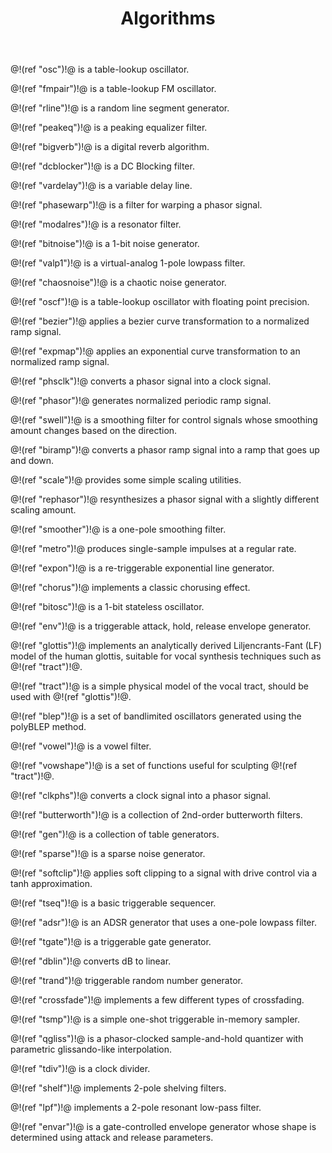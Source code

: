 #+TITLE: Algorithms
@!(ref "osc")!@ is a table-lookup oscillator.

@!(ref "fmpair")!@ is a table-lookup FM oscillator.

@!(ref "rline")!@ is a random line segment generator.

@!(ref "peakeq")!@ is a peaking equalizer filter.

@!(ref "bigverb")!@ is a digital reverb algorithm.

@!(ref "dcblocker")!@ is a DC Blocking filter.

@!(ref "vardelay")!@ is a variable delay line.

@!(ref "phasewarp")!@ is a filter for warping a phasor
signal.

@!(ref "modalres")!@ is a resonator filter.

@!(ref "bitnoise")!@ is a 1-bit noise generator.

@!(ref "valp1")!@ is a virtual-analog 1-pole lowpass filter.

@!(ref "chaosnoise")!@ is a chaotic noise generator.

@!(ref "oscf")!@ is a table-lookup oscillator with floating
point precision.

@!(ref "bezier")!@ applies a bezier curve transformation to
a normalized ramp signal.

@!(ref "expmap")!@ applies an exponential curve
transformation to an normalized ramp signal.

@!(ref "phsclk")!@ converts a phasor signal into a clock
signal.

@!(ref "phasor")!@ generates normalized periodic ramp
signal.

@!(ref "swell")!@ is a smoothing filter for control signals
whose smoothing amount changes based on the direction.

@!(ref "biramp")!@ converts a phasor ramp signal into a ramp
that goes up and down.

@!(ref "scale")!@ provides some simple scaling utilities.

@!(ref "rephasor")!@ resynthesizes a phasor signal with a
slightly different scaling amount.

@!(ref "smoother")!@ is a one-pole smoothing filter.

@!(ref "metro")!@ produces single-sample impulses at a
regular rate.

@!(ref "expon")!@ is a re-triggerable exponential line
generator.

@!(ref "chorus")!@ implements a classic chorusing effect.

@!(ref "bitosc")!@ is a 1-bit stateless oscillator.

@!(ref "env")!@ is a triggerable attack, hold, release
envelope generator.

@!(ref "glottis")!@ implements an analytically derived
Liljencrants-Fant (LF) model of the human glottis, suitable
for vocal synthesis techniques such as @!(ref "tract")!@.

@!(ref "tract")!@ is a simple physical model of the vocal
tract, should be used with @!(ref "glottis")!@.

@!(ref "blep")!@ is a set of bandlimited oscillators
generated using the polyBLEP method.

@!(ref "vowel")!@ is a vowel filter.

@!(ref "vowshape")!@ is a set of functions useful for
sculpting @!(ref "tract")!@.

@!(ref "clkphs")!@ converts a clock signal into a phasor
signal.

@!(ref "butterworth")!@ is a collection of 2nd-order
butterworth filters.

@!(ref "gen")!@ is a collection of table generators.

@!(ref "sparse")!@ is a sparse noise generator.

@!(ref "softclip")!@ applies soft clipping to a signal with
drive control via a tanh approximation.

@!(ref "tseq")!@ is a basic triggerable sequencer.

@!(ref "adsr")!@ is an ADSR generator that uses a one-pole
lowpass filter.

@!(ref "tgate")!@ is a triggerable gate generator.

@!(ref "dblin")!@ converts dB to linear.

@!(ref "trand")!@ triggerable random number generator.

@!(ref "crossfade")!@ implements a few different
types of crossfading.

@!(ref "tsmp")!@ is a simple one-shot triggerable in-memory
sampler.

@!(ref "qgliss")!@ is a phasor-clocked sample-and-hold
quantizer with parametric glissando-like interpolation.

@!(ref "tdiv")!@ is a clock divider.

@!(ref "shelf")!@ implements 2-pole shelving filters.

@!(ref "lpf")!@ implements a 2-pole resonant low-pass
filter.

@!(ref "envar")!@ is a gate-controlled envelope generator
whose shape is determined using attack and release
parameters.
